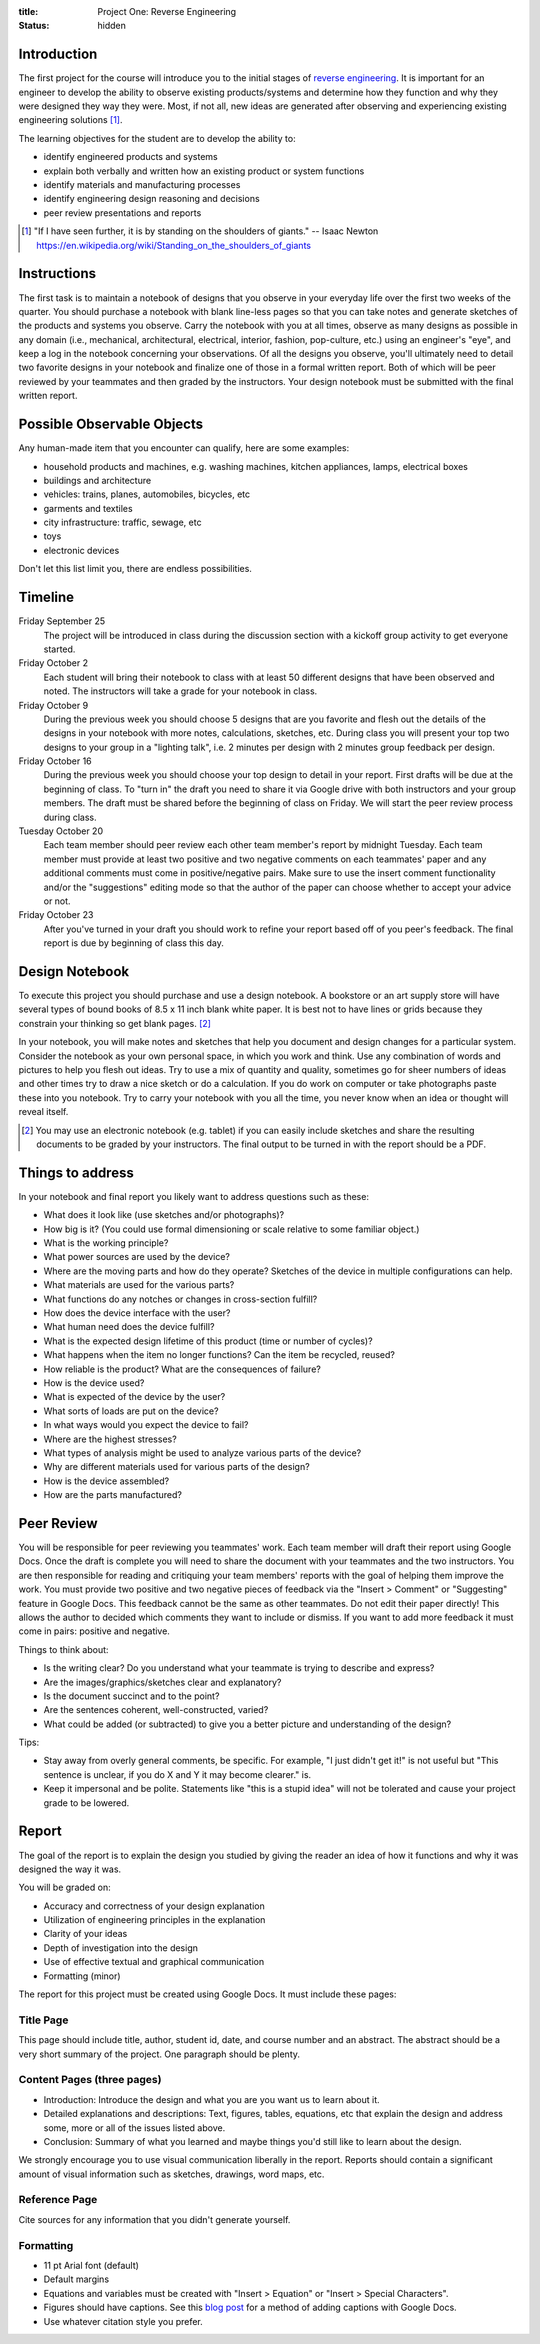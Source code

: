 :title: Project One: Reverse Engineering
:status: hidden

Introduction
============

The first project for the course will introduce you to the initial stages of
`reverse engineering`_. It is important for an engineer to develop the ability
to observe existing products/systems and determine how they function and why
they were designed they way they were. Most, if not all, new ideas are
generated after observing and experiencing existing engineering solutions [1]_.

The learning objectives for the student are to develop the ability to:

- identify engineered products and systems
- explain both verbally and written how an existing product or system functions
- identify materials and manufacturing processes
- identify engineering design reasoning and decisions
- peer review presentations and reports

.. _reverse engineering: https://en.wikipedia.org/wiki/Reverse_engineering

.. [1] "If I have seen further, it is by standing on the shoulders of giants."
   -- Isaac Newton https://en.wikipedia.org/wiki/Standing_on_the_shoulders_of_giants

Instructions
============

The first task is to maintain a notebook of designs that you observe in your
everyday life over the first two weeks of the quarter. You should purchase a
notebook with blank line-less pages so that you can take notes and generate
sketches of the products and systems you observe. Carry the notebook with you
at all times, observe as many designs as possible in any domain (i.e.,
mechanical, architectural, electrical, interior, fashion, pop-culture, etc.)
using an engineer's "eye", and keep a log in the notebook concerning your
observations. Of all the designs you observe, you'll ultimately need to detail
two favorite designs in your notebook and finalize one of those in a formal
written report. Both of which will be peer reviewed by your teammates and then
graded by the instructors. Your design notebook must be submitted with the
final written report.

Possible Observable Objects
===========================

Any human-made item that you encounter can qualify, here are some examples:

- household products and machines, e.g. washing machines, kitchen appliances,
  lamps, electrical boxes
- buildings and architecture
- vehicles: trains, planes, automobiles, bicycles, etc
- garments and textiles
- city infrastructure: traffic, sewage, etc
- toys
- electronic devices

Don't let this list limit you, there are endless possibilities.

Timeline
========

Friday September 25
   The project will be introduced in class during the discussion section with a
   kickoff group activity to get everyone started.
Friday October 2
   Each student will bring their notebook to class with at least 50 different
   designs that have been observed and noted. The instructors will take a grade
   for your notebook in class.
Friday October 9
   During the previous week you should choose 5 designs that are you favorite
   and flesh out the details of the designs in your notebook with more notes,
   calculations, sketches, etc. During class you will present your top two
   designs to your group in a "lighting talk", i.e. 2 minutes per design with 2
   minutes group feedback per design.
Friday October 16
   During the previous week you should choose your top design to detail in your
   report. First drafts will be due at the beginning of class. To "turn in" the
   draft you need to share it via Google drive with both instructors and your
   group members. The draft must be shared before the beginning of class on
   Friday. We will start the peer review process during class.
Tuesday October 20
   Each team member should peer review each other team member's report by
   midnight Tuesday. Each team member must provide at least two positive and
   two negative comments on each teammates' paper and any additional comments
   must come in positive/negative pairs. Make sure to use the insert comment
   functionality and/or the "suggestions" editing mode so that the author of
   the paper can choose whether to accept your advice or not.
Friday October 23
   After you've turned in your draft you should work to refine your report
   based off of you peer's feedback. The final report is due by beginning of
   class this day.

Design Notebook
===============

To execute this project you should purchase and use a design notebook. A
bookstore or an art supply store will have several types of bound books of 8.5
x 11 inch blank white paper. It is best not to have lines or grids because they
constrain your thinking so get blank pages. [2]_

In your notebook, you will make notes and sketches that help you document and
design changes for a particular system. Consider the notebook as your own
personal space, in which you work and think. Use any combination of words and
pictures to help you flesh out ideas. Try to use a mix of quantity and quality,
sometimes go for sheer numbers of ideas and other times try to draw a nice
sketch or do a calculation. If you do work on computer or take photographs
paste these into you notebook. Try to carry your notebook with you all the
time, you never know when an idea or thought will reveal itself.

.. [2] You may use an electronic notebook (e.g. tablet) if you can easily
   include sketches and share the resulting documents to be graded by your
   instructors. The final output to be turned in with the report should be a
   PDF.

Things to address
=================

In your notebook and final report you likely want to address questions such as
these:

- What does it look like (use sketches and/or photographs)?
- How big is it? (You could use formal dimensioning or scale relative to some
  familiar object.)
- What is the working principle?
- What power sources are used by the device?
- Where are the moving parts and how do they operate? Sketches of the device in
  multiple configurations can help.
- What materials are used for the various parts?
- What functions do any notches or changes in cross-section fulfill?
- How does the device interface with the user?
- What human need does the device fulfill?
- What is the expected design lifetime of this product (time or number of
  cycles)?
- What happens when the item no longer functions? Can the item be recycled,
  reused?
- How reliable is the product? What are the consequences of failure?
- How is the device used?
- What is expected of the device by the user?
- What sorts of loads are put on the device?
- In what ways would you expect the device to fail?
- Where are the highest stresses?
- What types of analysis might be used to analyze various parts of the device?
- Why are different materials used for various parts of the design?
- How is the device assembled?
- How are the parts manufactured?

Peer Review
===========

You will be responsible for peer reviewing you teammates' work. Each team member
will draft their report using Google Docs. Once the draft is complete you
will need to share the document with your teammates and the two instructors.
You are then responsible for reading and critiquing your team members' reports
with the goal of helping them improve the work. You must provide two positive
and two negative pieces of feedback via the "Insert > Comment" or "Suggesting"
feature in Google Docs. This feedback cannot be the same as other teammates. Do
not edit their paper directly! This allows the author to decided which comments
they want to include or dismiss. If you want to add more feedback it must come
in pairs: positive and negative.

Things to think about:

- Is the writing clear? Do you understand what your teammate is trying to
  describe and express?
- Are the images/graphics/sketches clear and explanatory?
- Is the document succinct and to the point?
- Are the sentences coherent, well-constructed, varied?
- What could be added (or subtracted) to give you a better picture and
  understanding of the design?

Tips:

- Stay away from overly general comments, be specific. For example, "I just
  didn't get it!" is not useful but "This sentence is unclear, if you do X and
  Y it may become clearer." is.
- Keep it impersonal and be polite. Statements like "this is a stupid idea"
  will not be tolerated and cause your project grade to be lowered.

Report
======

The goal of the report is to explain the design you studied by giving the
reader an idea of how it functions and why it was designed the way it was.

You will be graded on:

- Accuracy and correctness of your design explanation
- Utilization of engineering principles in the explanation
- Clarity of your ideas
- Depth of investigation into the design
- Use of effective textual and graphical communication
- Formatting (minor)

The report for this project must be created using Google Docs. It must include
these pages:

Title Page
----------

This page should include title, author, student id, date, and course number and
an abstract. The abstract should be a very short summary of the project. One
paragraph should be plenty.

Content Pages (three pages)
---------------------------

- Introduction: Introduce the design and what you are you want us to learn
  about it.
- Detailed explanations and descriptions: Text, figures, tables, equations, etc
  that explain the design and address some, more or all of the issues listed
  above.
- Conclusion: Summary of what you learned and maybe things you'd still like to
  learn about the design.

We strongly encourage you to use visual communication liberally in the report.
Reports should contain a significant amount of visual information such as
sketches, drawings, word maps, etc.

Reference Page
--------------

Cite sources for any information that you didn't generate yourself.

Formatting
----------

- 11 pt Arial font (default)
- Default margins
- Equations and variables must be created with "Insert > Equation" or "Insert >
  Special Characters".
- Figures should have captions. See this `blog post
  <https://chromebookandroidnews.wordpress.com/2014/09/08/how-to-caption-and-wrap-text-around-images-or-tables-in-google-docs/>`_
  for a method of adding captions with Google Docs.
- Use whatever citation style you prefer.
